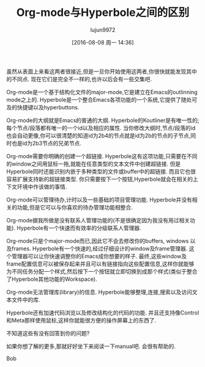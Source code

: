 #+TITLE: Org-mode与Hyperbole之间的区别
#+AUTHOR: lujun9972
#+URL: https://lists.gnu.org/archive/html/emacs-devel/2016-06/msg00246.html                                 
#+CATEGORY: org-mode
#+DATE: [2016-08-08 周一 14:36]
#+OPTIONS: ^:{}


虽然从表面上来看这两者很接近,但是一旦你开始使用这两者,你很快就能发现其中的不同点. 现在它们是完全不一样的,也许以后会有一些交集吧.

Org-mode是一个基于结构化文件的major-mode,它是建立在Emacs的outlinning mode之上的.
Hyperbole是一个整合Emacs各项功能的一个系统,它提供了随处可及的快捷键以及hyperbuttons.

Org-mode的大纲就是Emacs的普通的大纲.
Hyperbole的Koutliner是有唯一性的; 每个节点/段落都有唯一的一个id以及相应的属性. 当你修改大纲时,节点/段落的id也会自动更像,你可以很清楚的知道id为2b4的节点就是id为2b的节点的子节点,同时也是id为2b3节点的兄弟节点.

Org-mode需要你明确的创建一个超链接.
Hyperbole这有这项功能,只需要在不同的window之间用鼠标一拖,就能在任意类型的文本文件中创建超链接.
但是Hyperbole同时还能识别内嵌于多种类型的文件或buffer中的超链接. 而且它也很容易扩展支持新的超链接类型. 你只需要按下一个按钮,Hyperbole就会在相关的上下文环境中作该做的事情.

Org-mode可以管理待办,计时以及一些基础的项目管理功能.
Hyperbole并没有相关的功能,但是它可以与你喜欢的待办管理功能相整合.

Org-mode据我所做是没有联系人管理功能的(不是很确定因为我没有用过相关功能).
Hyperbole有一个快速而有效率的分级联系人管理器.

Org-mode只是个major-mode而已,因此它不会去修改你的buffers, windows 以及frames.
Hyperbole有一个快速的,经过仔细设计的window及frame管理器. 这个管理器可以让你快速调整你的Emacs成你想要的样子.
最终,这些window及frame配置信息可以被保存起来并且可以有链接指向这些配置信息,这样你就能够为不同任务分配一个样式,然后按下一个按钮就立即切换到成那个样式(类似于整合了Hyperbole其他功能的Workspace).

Org-mode无法管理库(library)的信息.
Hyperbole能够整理,连接,搜索以及访问文本文件中的库.

Hyperbole还有加速代码浏览以及修改结构化的代码的功能. 并且还支持像Control和Meta那样使用鼠标,这样你就能很方便的操作屏幕上的东西了.

不知道这些有没有回答到你的问题?

如果你想了解的更多,那就好好坐下来阅读一下manual吧. 会很有帮助的.

Bob
